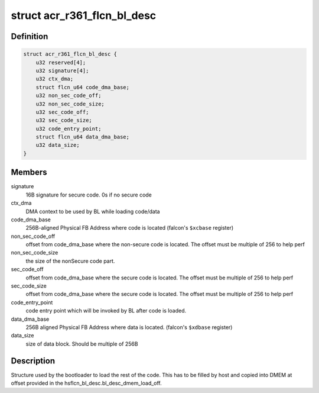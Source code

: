 .. -*- coding: utf-8; mode: rst -*-
.. src-file: drivers/gpu/drm/nouveau/nvkm/subdev/secboot/acr_r361.h

.. _`acr_r361_flcn_bl_desc`:

struct acr_r361_flcn_bl_desc
============================

.. c:type:: struct acr_r361_flcn_bl_desc

    DMEM bootloader descriptor

.. _`acr_r361_flcn_bl_desc.definition`:

Definition
----------

.. code-block:: c

    struct acr_r361_flcn_bl_desc {
        u32 reserved[4];
        u32 signature[4];
        u32 ctx_dma;
        struct flcn_u64 code_dma_base;
        u32 non_sec_code_off;
        u32 non_sec_code_size;
        u32 sec_code_off;
        u32 sec_code_size;
        u32 code_entry_point;
        struct flcn_u64 data_dma_base;
        u32 data_size;
    }

.. _`acr_r361_flcn_bl_desc.members`:

Members
-------

signature
    16B signature for secure code. 0s if no secure code

ctx_dma
    DMA context to be used by BL while loading code/data

code_dma_base
    256B-aligned Physical FB Address where code is located
    (falcon's \ ``$xcbase``\  register)

non_sec_code_off
    offset from code_dma_base where the non-secure code is
    located. The offset must be multiple of 256 to help perf

non_sec_code_size
    the size of the nonSecure code part.

sec_code_off
    offset from code_dma_base where the secure code is
    located. The offset must be multiple of 256 to help perf

sec_code_size
    offset from code_dma_base where the secure code is
    located. The offset must be multiple of 256 to help perf

code_entry_point
    code entry point which will be invoked by BL after
    code is loaded.

data_dma_base
    256B aligned Physical FB Address where data is located.
    (falcon's \ ``$xdbase``\  register)

data_size
    size of data block. Should be multiple of 256B

.. _`acr_r361_flcn_bl_desc.description`:

Description
-----------

Structure used by the bootloader to load the rest of the code. This has
to be filled by host and copied into DMEM at offset provided in the
hsflcn_bl_desc.bl_desc_dmem_load_off.

.. This file was automatic generated / don't edit.

